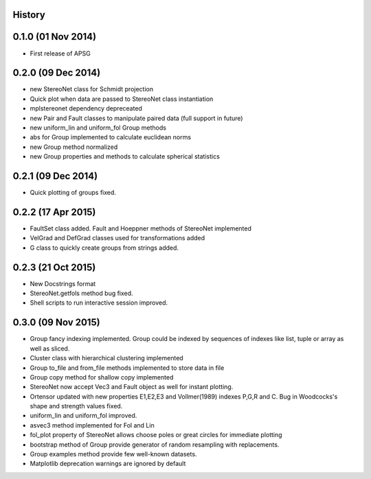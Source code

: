 .. :changelog:

History
-------

0.1.0 (01 Nov 2014)
---------------------

* First release of APSG

0.2.0 (09 Dec 2014)
---------------------

* new StereoNet class for Schmidt projection
* Quick plot when data are passed to StereoNet class instantiation
* mplstereonet dependency depreceated

* new Pair and Fault classes to manipulate paired data (full support in future)
* new uniform_lin and uniform_fol Group methods
* abs for Group implemented to calculate euclidean norms
* new Group method normalized
* new Group properties and methods to calculate spherical statistics

0.2.1 (09 Dec 2014)
---------------------

* Quick plotting of groups fixed.

0.2.2 (17 Apr 2015)
---------------------

* FaultSet class added. Fault and Hoeppner methods of StereoNet implemented
* VelGrad and DefGrad classes used for transformations added
* G class to quickly create groups from strings added.

0.2.3 (21 Oct 2015)
---------------------

* New Docstrings format
* StereoNet.getfols method bug fixed.
* Shell scripts to run interactive session improved.

0.3.0 (09 Nov 2015)
---------------------

* Group fancy indexing implemented. Group could be indexed by sequences
  of indexes like list, tuple or array as well as sliced.
* Cluster class with hierarchical clustering implemented
* Group to_file and from_file methods implemented to store data in file
* Group copy method for shallow copy implemented
* StereoNet now accept Vec3 and Fault object as well for instant plotting. 
* Ortensor updated with new properties E1,E2,E3 and Vollmer(1989) indexes
  P,G,R and C. Bug in Woodcocks's shape and strength values fixed.
* uniform_lin and uniform_fol improved.
* asvec3 method implemented for Fol and Lin
* fol_plot property of StereoNet allows choose poles or great circles for
  immediate plotting
* bootstrap method of Group provide generator of random resampling with
  replacements.
* Group examples method provide few well-known datasets.
* Matplotlib deprecation warnings are ignored by default
